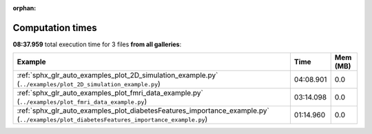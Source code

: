 
:orphan:

.. _sphx_glr_sg_execution_times:


Computation times
=================
**08:37.959** total execution time for 3 files **from all galleries**:

.. container::

  .. raw:: html

    <style scoped>
    <link href="https://cdnjs.cloudflare.com/ajax/libs/twitter-bootstrap/5.3.0/css/bootstrap.min.css" rel="stylesheet" />
    <link href="https://cdn.datatables.net/1.13.6/css/dataTables.bootstrap5.min.css" rel="stylesheet" />
    </style>
    <script src="https://code.jquery.com/jquery-3.7.0.js"></script>
    <script src="https://cdn.datatables.net/1.13.6/js/jquery.dataTables.min.js"></script>
    <script src="https://cdn.datatables.net/1.13.6/js/dataTables.bootstrap5.min.js"></script>
    <script type="text/javascript" class="init">
    $(document).ready( function () {
        $('table.sg-datatable').DataTable({order: [[1, 'desc']]});
    } );
    </script>

  .. list-table::
   :header-rows: 1
   :class: table table-striped sg-datatable

   * - Example
     - Time
     - Mem (MB)
   * - :ref:`sphx_glr_auto_examples_plot_2D_simulation_example.py` (``../examples/plot_2D_simulation_example.py``)
     - 04:08.901
     - 0.0
   * - :ref:`sphx_glr_auto_examples_plot_fmri_data_example.py` (``../examples/plot_fmri_data_example.py``)
     - 03:14.098
     - 0.0
   * - :ref:`sphx_glr_auto_examples_plot_diabetesFeatures_importance_example.py` (``../examples/plot_diabetesFeatures_importance_example.py``)
     - 01:14.960
     - 0.0
